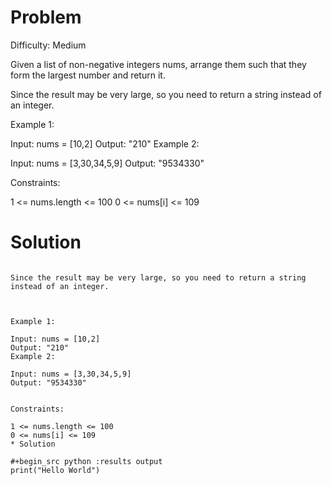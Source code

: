 * Problem
Difficulty: Medium

Given a list of non-negative integers nums, arrange them such that they form the largest number and return it.

Since the result may be very large, so you need to return a string instead of an integer.

 

Example 1:

Input: nums = [10,2]
Output: "210"
Example 2:

Input: nums = [3,30,34,5,9]
Output: "9534330"
 

Constraints:

1 <= nums.length <= 100
0 <= nums[i] <= 109
* Solution

#+begin_src python Given a list of non-negative integers nums, arrange them such that they form the largest number and return it.

Since the result may be very large, so you need to return a string instead of an integer.

 

Example 1:

Input: nums = [10,2]
Output: "210"
Example 2:

Input: nums = [3,30,34,5,9]
Output: "9534330"
 

Constraints:

1 <= nums.length <= 100
0 <= nums[i] <= 109
* Solution

#+begin_src python :results output
print("Hello World")
#+end_src

#+RESULTS:
: Hello World
